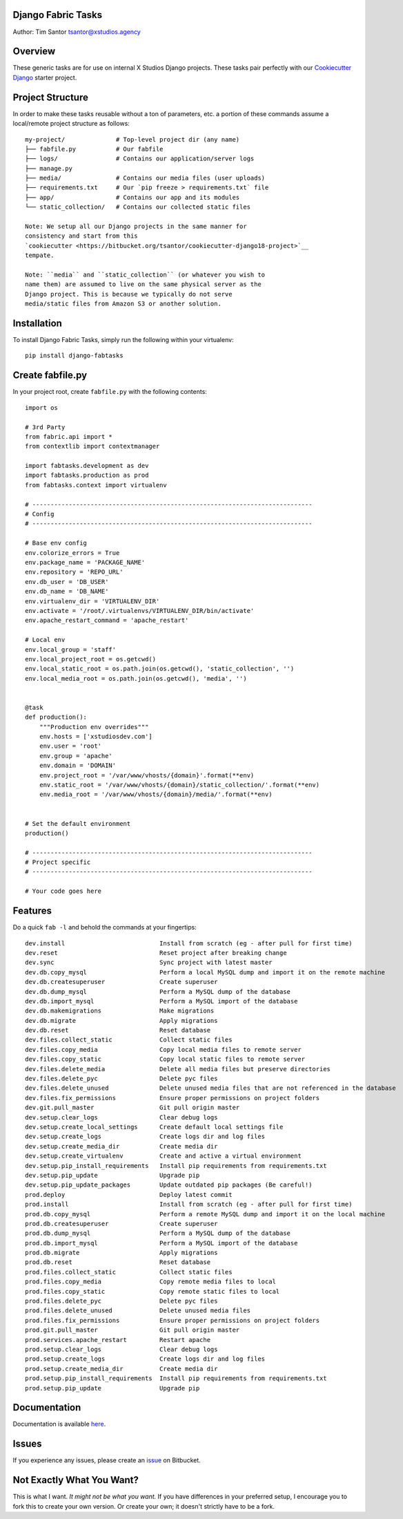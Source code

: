Django Fabric Tasks
===================

Author: Tim Santor tsantor@xstudios.agency

Overview
========

These generic tasks are for use on internal X Studios Django projects.
These tasks pair perfectly with our `Cookiecutter
Django <https://bitbucket.org/tsantor/cookiecutter-django18-project>`__
starter project.

Project Structure
=================

In order to make these tasks reusable without a ton of parameters, etc.
a portion of these commands assume a local/remote project structure as
follows:

::

    my-project/              # Top-level project dir (any name)
    ├── fabfile.py           # Our fabfile
    ├── logs/                # Contains our application/server logs
    ├── manage.py
    ├── media/               # Contains our media files (user uploads)
    ├── requirements.txt     # Our `pip freeze > requirements.txt` file
    ├── app/                 # Contains our app and its modules
    └── static_collection/   # Contains our collected static files

    Note: We setup all our Django projects in the same manner for
    consistency and start from this
    `cookiecutter <https://bitbucket.org/tsantor/cookiecutter-django18-project>`__
    tempate.

    Note: ``media`` and ``static_collection`` (or whatever you wish to
    name them) are assumed to live on the same physical server as the
    Django project. This is because we typically do not serve
    media/static files from Amazon S3 or another solution.

Installation
============

To install Django Fabric Tasks, simply run the following within your
virtualenv:

::

    pip install django-fabtasks

Create fabfile.py
=================

In your project root, create ``fabfile.py`` with the following contents:

::

    import os

    # 3rd Party
    from fabric.api import *
    from contextlib import contextmanager

    import fabtasks.development as dev
    import fabtasks.production as prod
    from fabtasks.context import virtualenv

    # -----------------------------------------------------------------------------
    # Config
    # -----------------------------------------------------------------------------

    # Base env config
    env.colorize_errors = True
    env.package_name = 'PACKAGE_NAME'
    env.repository = 'REPO_URL'
    env.db_user = 'DB_USER'
    env.db_name = 'DB_NAME'
    env.virtualenv_dir = 'VIRTUALENV_DIR'
    env.activate = '/root/.virtualenvs/VIRTUALENV_DIR/bin/activate'
    env.apache_restart_command = 'apache_restart'

    # Local env
    env.local_group = 'staff'
    env.local_project_root = os.getcwd()
    env.local_static_root = os.path.join(os.getcwd(), 'static_collection', '')
    env.local_media_root = os.path.join(os.getcwd(), 'media', '')


    @task
    def production():
        """Production env overrides"""
        env.hosts = ['xstudiosdev.com']
        env.user = 'root'
        env.group = 'apache'
        env.domain = 'DOMAIN'
        env.project_root = '/var/www/vhosts/{domain}'.format(**env)
        env.static_root = '/var/www/vhosts/{domain}/static_collection/'.format(**env)
        env.media_root = '/var/www/vhosts/{domain}/media/'.format(**env)


    # Set the default environment
    production()

    # -----------------------------------------------------------------------------
    # Project specific
    # -----------------------------------------------------------------------------

    # Your code goes here

Features
========

Do a quick ``fab -l`` and behold the commands at your fingertips:

::

    dev.install                          Install from scratch (eg - after pull for first time)
    dev.reset                            Reset project after breaking change
    dev.sync                             Sync project with latest master
    dev.db.copy_mysql                    Perform a local MySQL dump and import it on the remote machine
    dev.db.createsuperuser               Create superuser
    dev.db.dump_mysql                    Perform a MySQL dump of the database
    dev.db.import_mysql                  Perform a MySQL import of the database
    dev.db.makemigrations                Make migrations
    dev.db.migrate                       Apply migrations
    dev.db.reset                         Reset database
    dev.files.collect_static             Collect static files
    dev.files.copy_media                 Copy local media files to remote server
    dev.files.copy_static                Copy local static files to remote server
    dev.files.delete_media               Delete all media files but preserve directories
    dev.files.delete_pyc                 Delete pyc files
    dev.files.delete_unused              Delete unused media files that are not referenced in the database
    dev.files.fix_permissions            Ensure proper permissions on project folders
    dev.git.pull_master                  Git pull origin master
    dev.setup.clear_logs                 Clear debug logs
    dev.setup.create_local_settings      Create default local settings file
    dev.setup.create_logs                Create logs dir and log files
    dev.setup.create_media_dir           Create media dir
    dev.setup.create_virtualenv          Create and active a virtual environment
    dev.setup.pip_install_requirements   Install pip requirements from requirements.txt
    dev.setup.pip_update                 Upgrade pip
    dev.setup.pip_update_packages        Update outdated pip packages (Be careful!)
    prod.deploy                          Deploy latest commit
    prod.install                         Install from scratch (eg - after pull for first time)
    prod.db.copy_mysql                   Perform a remote MySQL dump and import it on the local machine
    prod.db.createsuperuser              Create superuser
    prod.db.dump_mysql                   Perform a MySQL dump of the database
    prod.db.import_mysql                 Perform a MySQL import of the database
    prod.db.migrate                      Apply migrations
    prod.db.reset                        Reset database
    prod.files.collect_static            Collect static files
    prod.files.copy_media                Copy remote media files to local
    prod.files.copy_static               Copy remote static files to local
    prod.files.delete_pyc                Delete pyc files
    prod.files.delete_unused             Delete unused media files
    prod.files.fix_permissions           Ensure proper permissions on project folders
    prod.git.pull_master                 Git pull origin master
    prod.services.apache_restart         Restart apache
    prod.setup.clear_logs                Clear debug logs
    prod.setup.create_logs               Create logs dir and log files
    prod.setup.create_media_dir          Create media dir
    prod.setup.pip_install_requirements  Install pip requirements from requirements.txt
    prod.setup.pip_update                Upgrade pip

Documentation
=============

Documentation is available
`here <http://tsantor.bitbucket.org/django-fabtasks>`__.

Issues
======

If you experience any issues, please create an
`issue <https://bitbucket.org/tsantor/django-fabtasks/issues>`__ on
Bitbucket.

Not Exactly What You Want?
==========================

This is what I want. *It might not be what you want.* If you have
differences in your preferred setup, I encourage you to fork this to
create your own version. Or create your own; it doesn't strictly have to
be a fork.

